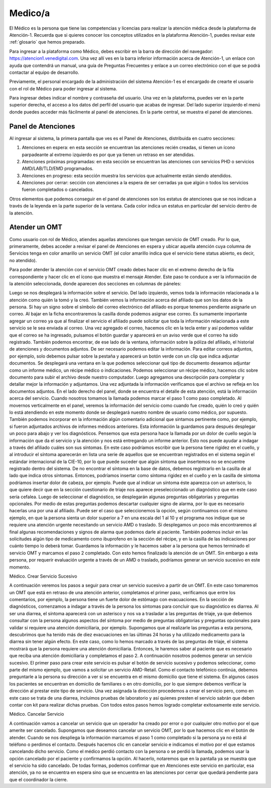 Medico/a
========

El Médico es la persona que tiene las competencias y licencias para realizar la atención médica desde la plataforma de Atención-1. Recuerda que si quieres conocer los conceptos utilizados en la plataforma Atención-1, puedes revisar este :ref:`glosario` que hemos preparado.

Para ingresar a la plataforma como Médico, debes escribir en la barra de dirección del navegador:
https://atencion1.venedigital.com. Una vez allí ves en la barra inferior información acerca de Atención-1, un enlace con ayuda que
contendrá un manual, una guía de Preguntas Frecuentes y enlace a un correo electrónico con el que se podrá contactar al equipo de
desarrollo.

Previamente, el personal encargado de la administración del sistema Atención-1 es el encargado de crearte el usuario con el rol de Médico para poder ingresar al sistema.

Para ingresar debes indicar el nombre y contraseña del usuario. Una vez en la plataforma, puedes ver en la parte superior derecha, el acceso a los datos del perfil del usuario que acabas de ingresar. Del lado superior izquierdo el menú donde puedes acceder más fácilmente al panel de atenciones. En la parte central, se muestra el panel de atenciones.

Panel de Atenciones
-------------------

Al ingresar al sistema, la primera pantalla que ves es el Panel de Atenciones, distribuida en cuatro secciones:

.. image:: ../images/Operador/OperadorPanelAtencionesGeneral1.png

.. image:: ../images/Operador/OperadorPanelAtencionesGeneral2.png

#. Atenciones en espera: en esta sección se encuentran las atenciones recién creadas, si tienen un ícono parpadeante al extremo izquierdo es por que ya tienen un retraso en ser atendidas.
#. Atenciones próximas programadas: en esta sección se encuentran las atenciones con servicios PHD o servicios AMD/LAB/TLD/EMD programados.
#. Atenciones en progreso: esta sección muestra los servicios que actualmente están siendo atendidos.
#. Atenciones por cerrar: sección con atenciones a la espera de ser cerradas ya que algún o todos los servicios fueron completados o cancelados.

Otros elementos que podemos conseguir en el panel de atenciones son los estatus de atenciones que se nos indican a través de la leyenda en la parte superior de la ventana. Cada color indica un estatus en particular del servicio dentro de la atención.

Atender un OMT
--------------

Como usuario con rol de Médico, atiendes aquellas atenciones que tengan servicio de OMT creado. Por lo que, primeramente, debes acceder a revisar el panel de Atenciones en espera y ubicar aquella atención cuya columna de Servicios tenga en color amarillo un servicio OMT (el color amarillo indica que el servicio tiene status abierto, es decir, no atendido).  

Para poder atender la atención con el servicio OMT creado debes hacer clic en el extremo derecho de la fila correspondiente y hacer clic en el ícono que muestra el mensaje Atender. Este paso te conduce a ver la información de la atención seleccionada, donde aparecen dos secciones en columnas de páneles:

.. image:: ../images/Medico/MedicoAtenderAtencionOMT.png

Luego se nos desplegará la información sobre el servicio. Del lado izquierdo, vemos toda la información relacionada a la atención como quién la tomó y la creó. También vemos la información acerca del afiliado que son los datos de la persona. Si hay un signo sobre el símbolo del correo electrónico del afiliado es porque tenemos pendiente asignarle un correo. Al bajar en la ficha encontraremos la casilla donde podemos asignar ese correo. Es sumamente importante agregar un correo ya que al finalizar el servicio el afiliado puede solicitar que toda la información relacionada a este servicio se le sea enviada al correo. Una vez agregado el correo, hacemos clic en la tecla enter y así podemos validar que el correo se ha ingresado, pulsamos el botón guardar y aparecerá en un aviso verde que el correo ha sido registrado. 
También podemos encontrar, de ese lado de la ventana, información sobre la póliza del afiliado, el historial de atenciones y documentos adjuntos. De ser necesario podemos editar la información. Para editar correos adjuntos, por ejemplo, solo debemos pulsar sobre la pestaña y aparecerá un botón verde con un clip que indica adjuntar documentos. Se desplegará una ventana en la que podemos seleccionar qué tipo de documento deseamos adjuntar como un informe médico, un récipe médico o indicaciones. Podemos seleccionar un récipe médico, hacemos clic sobre documento para subir el archivo desde nuestro computador. Luego agregamos una descripción para completar y detallar mejor la información y adjuntamos. Una vez adjuntada la información verificamos que el archivo se refleja en los documentos adjuntos. 
En el lado derecho del panel, donde se encuentra el detalle de esta atención, está la información acerca del servicio. Cuando nosotros tomamos la llamada podemos marcar el paso 1 como paso completado. Al movernos verticalmente en el panel, veremos la información del servicio como cuando fue creado, quién lo creó y quién lo está atendiendo en este momento donde se desplegará nuestro nombre de usuario como médico, por supuesto. También podemos incorporar en la información algún comentario adicional que sintamos pertinente como, por ejemplo, si fueron adjuntados archivos de informes médicos anteriores. Esta información la guardamos para después desplegar un poco para abajo y ver los diagnósticos. 
Pensemos que esta persona hace la llamada por un dolor de cuello según la información que da el servicio y la atención y nos está entregando un informe anterior. Esto nos puede ayudar a indagar a través del afiliado cuáles son sus síntomas. En este caso podríamos escribir que la persona tiene rigidez en el cuello, y al introducir el síntoma aparecerán en lista una serie de aquellos que se encuentran registrados en el sistema según el estándar internacional de la CIE-10, por lo que puede suceder que algún síntoma que insertemos no se encuentre registrado dentro del sistema. De no encontrar el síntoma en la base de datos, debemos registrarlo en la casilla de al lado que indica otros síntomas. Entonces, podríamos insertar como síntoma rigidez en el cuello y en la casilla de síntoma podríamos insertar dolor de cabeza, por ejemplo. Puede que al indicar un síntoma éste aparezca con un asterisco, lo que quiere decir que en la sección cuestionario de triaje nos aparece preseleccionado un diagnóstico que en este caso sería cefalea. Luego de seleccionar el diagnóstico, se desplegarán algunas preguntas obligatorias y preguntas opcionales. Por medio de estas preguntas podemos descartar cualquier signo de alarma, por lo que es necesario hacerlas una por una al afiliado. Puede ser el caso que seleccionemos la opción, según continuamos con el mismo ejemplo, en que la persona sienta un dolor superior a 7 en una escala del 1 al 10 y el programa nos indique que se requiere una atención urgente necesitando un servicio AMD o traslado. Si desplegamos un poco más encontraremos al final algunas recomendaciones y signos de alarma que podemos darle al paciente. También podemos incluir en las solicitudes algún tipo de medicamento como ibuprofeno en la sección del récipe, y en la casilla de las indicaciones por cuánto tiempo lo deberá tomar. Guardamos la información y le hacemos saber a la persona que hemos terminado el servicio OMT y marcamos el paso 2 completado. Con esto hemos finalizado la atención de un OMT. Sin embargo a esta persona, por requerir evaluación urgente a través de un AMD o traslado, podríamos generar un servicio sucesivo en este momento. 


Médico. Crear Servicio Sucesivo

A continuación veremos los pasos a seguir para crear un servicio sucesivo a partir de un OMT. En este caso tomaremos un OMT que está en retraso de una atención anterior, completamos el primer paso, verificamos que entre los comentarios, por ejemplo, la persona tiene un fuerte dolor de estómago con evacuaciones. En la sección de diagnósticos, comenzamos a indagar a través de la persona los síntomas para concluir que su diagnóstico es diarrea. Al ser una diarrea, el síntoma aparecerá con un asterisco y nos va a trasladar a las preguntas de triaje, ya que debemos consultar con la persona algunos aspectos del síntoma por medio de preguntas obligatorias y preguntas opcionales para validar si requiere una atención domiciliaria, por ejemplo. Supongamos que al realizarle las preguntas a esta persona, descubrimos que ha tenido más de diez evacuaciones en las últimas 24 horas y ha utilizado medicamento para la diarrea sin tener algún efecto. En este caso, como lo hemos marcado a través de las preguntas de triaje, el sistema mostrará que la persona requiere una atención domiciliaria. Entonces, le haremos saber al paciente que es necesario que reciba una atención domiciliaria y completamos el paso 2. A continuación nosotros podemos generar un servicio sucesivo. 
El primer paso para crear este servicio es pulsar el botón de servicio sucesivo y podemos seleccionar, como parte del mismo ejemplo, que vamos a solicitar un servicio AMD-Retail. Como el contacto telefónico continúa, debemos preguntarle a la persona su dirección a ver si se encuentra en el mismo domicilio que tiene el sistema. En algunos casos los pacientes se encuentran en domicilio de familiares o en otro domicilio, por lo que siempre debemos verificar la dirección al prestar este tipo de servicio. Una vez asignada la dirección procedemos a crear el servicio pero, como en este caso se trata de una diarrea, incluimos pruebas de laboratorio y así quienes presten el servicio sabrán que deben contar con kit para realizar dichas pruebas. Con todos estos pasos hemos logrado completar exitosamente este servicio.   

Médico. Cancelar Servicio

A continuación vamos a cancelar un servicio que un operador ha creado por error o por cualquier otro motivo por el que amerite ser cancelado. Supongamos que deseamos cancelar un servicio OMT, por lo que hacemos clic en el botón de atender. Cuando se nos despliega la información marcamos el paso 1 como completado si la persona ya no está al teléfono o perdimos el contacto. Después hacemos clic en cancelar servicio  e indicamos el motivo por el que estamos cancelando dicho servicio. Como el médico perdió contacto con la persona o se perdió la llamada, podemos usar la opción cancelado por el paciente y confirmamos la opción. Al hacerlo, notaremos que en la pantalla ya se muestra que el servicio ha sido cancelado. De todas formas, podemos confirmar que en Atenciones este servicio en particular, esa atención, ya no se encuentra en espera sino que se encuentra en las atenciones por cerrar que quedará pendiente para que el coordinador la cierre.  